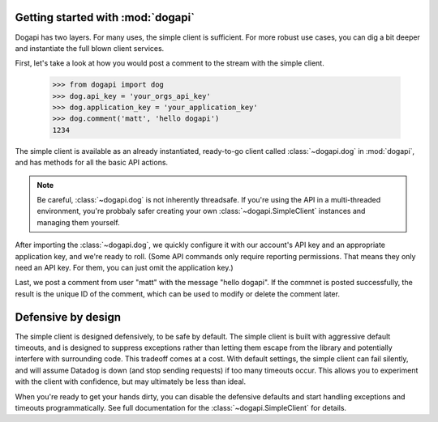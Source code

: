Getting started with :mod:`dogapi`
======================================

Dogapi has two layers. For many uses, the simple client is sufficient.
For more robust use cases, you can dig a bit deeper and instantiate the
full blown client services. 

First, let's take a look at how you would post a comment to the stream
with the simple client.


    >>> from dogapi import dog
    >>> dog.api_key = 'your_orgs_api_key'
    >>> dog.application_key = 'your_application_key'
    >>> dog.comment('matt', 'hello dogapi')
    1234


The simple client is available as an already instantiated, ready-to-go client
called :class:`~dogapi.dog` in :mod:`dogapi`, and has methods for all the basic
API actions.

.. note::

    Be careful, :class:`~dogapi.dog` is not inherently threadsafe. If you're
    using the API in a multi-threaded environment, you're probbaly safer
    creating your own :class:`~dogapi.SimpleClient` instances and managing them
    yourself.

After importing the :class:`~dogapi.dog`, we quickly configure it with
our account's API key and an appropriate application key, and
we're ready to roll. (Some API commands only require reporting
permissions. That means they only need an API key. For them, you can
just omit the application key.)

Last, we post a comment from user "matt" with the message "hello dogapi". If
the commnet is posted successfully, the result is the unique ID of the comment,
which can be used to modify or delete the comment later.

Defensive by design
===================

The simple client is designed defensively, to be safe by default. The simple
client is built with aggressive default timeouts, and is designed to suppress
exceptions rather than letting them escape from the library and potentially
interfere with surrounding code. This tradeoff comes at a cost. With default
settings, the simple client can fail silently, and will assume Datadog is down
(and stop sending requests) if too many timeouts occur. This allows you to
experiment with the client with confidence, but may ultimately be less than ideal.

When you're ready to get your hands dirty, you can disable the defensive defaults
and start handling exceptions and timeouts programmatically. See full
documentation for the :class:`~dogapi.SimpleClient` for details.

